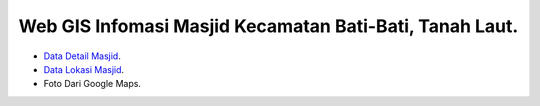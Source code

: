 ###################
Web GIS Infomasi Masjid Kecamatan Bati-Bati, Tanah Laut.
###################

- `Data Detail Masjid <https://kalsel.kemenag.go.id/files/file/HumasKUB/bf71574176626.pdf>`_.
- `Data Lokasi Masjid <https://tanahlaut.kemenag.go.id/media_library/files/6ff0e5037f7ebf82548a43c86225872d.pdf>`_.
- Foto Dari Google Maps.

